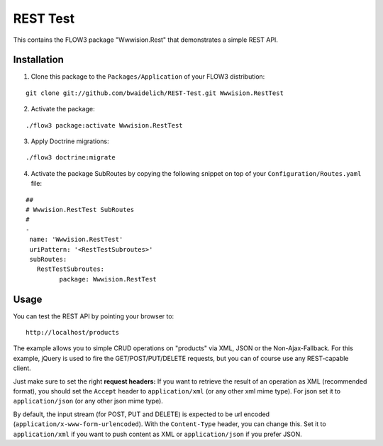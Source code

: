 *********
REST Test
*********

This contains the FLOW3 package "Wwwision.Rest" that demonstrates a simple REST API.

============
Installation
============

1. Clone this package to the ``Packages/Application`` of your FLOW3 distribution:

::

	git clone git://github.com/bwaidelich/REST-Test.git Wwwision.RestTest

2. Activate the package:

::

	./flow3 package:activate Wwwision.RestTest

3. Apply Doctrine migrations:

::

	./flow3 doctrine:migrate

4. Activate the package SubRoutes by copying the following snippet on top of your ``Configuration/Routes.yaml`` file:

::

	##
	# Wwwision.RestTest SubRoutes
	#
	-
	 name: 'Wwwision.RestTest'
	 uriPattern: '<RestTestSubroutes>'
	 subRoutes:
	   RestTestSubroutes:
		 package: Wwwision.RestTest


=====
Usage
=====

You can test the REST API by pointing your browser to:

::

	http://localhost/products

The example allows you to simple CRUD operations on "products" via XML, JSON or the Non-Ajax-Fallback.
For this example, jQuery is used to fire the GET/POST/PUT/DELETE requests, but you can of course use any REST-capable client.

Just make sure to set the right **request headers:**
If you want to retrieve the result of an operation as XML (recommended format), you should set the ``Accept`` header to ``application/xml`` (or any other xml mime type). For json set it to ``application/json`` (or any other json mime type).

By default, the input stream (for POST, PUT and DELETE) is expected to be url encoded (``application/x-www-form-urlencoded``). With the ``Content-Type`` header, you can change this. Set it to ``application/xml`` if you want to push content as XML or ``application/json`` if you prefer JSON.